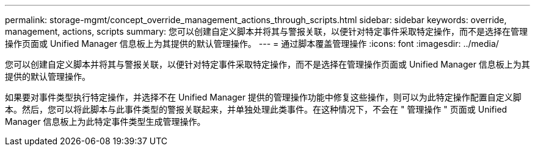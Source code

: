 ---
permalink: storage-mgmt/concept_override_management_actions_through_scripts.html 
sidebar: sidebar 
keywords: override, management, actions, scripts 
summary: 您可以创建自定义脚本并将其与警报关联，以便针对特定事件采取特定操作，而不是选择在管理操作页面或 Unified Manager 信息板上为其提供的默认管理操作。 
---
= 通过脚本覆盖管理操作
:icons: font
:imagesdir: ../media/


[role="lead"]
您可以创建自定义脚本并将其与警报关联，以便针对特定事件采取特定操作，而不是选择在管理操作页面或 Unified Manager 信息板上为其提供的默认管理操作。

如果要对事件类型执行特定操作，并选择不在 Unified Manager 提供的管理操作功能中修复这些操作，则可以为此特定操作配置自定义脚本。然后，您可以将此脚本与此事件类型的警报关联起来，并单独处理此类事件。在这种情况下，不会在 " 管理操作 " 页面或 Unified Manager 信息板上为此特定事件类型生成管理操作。
